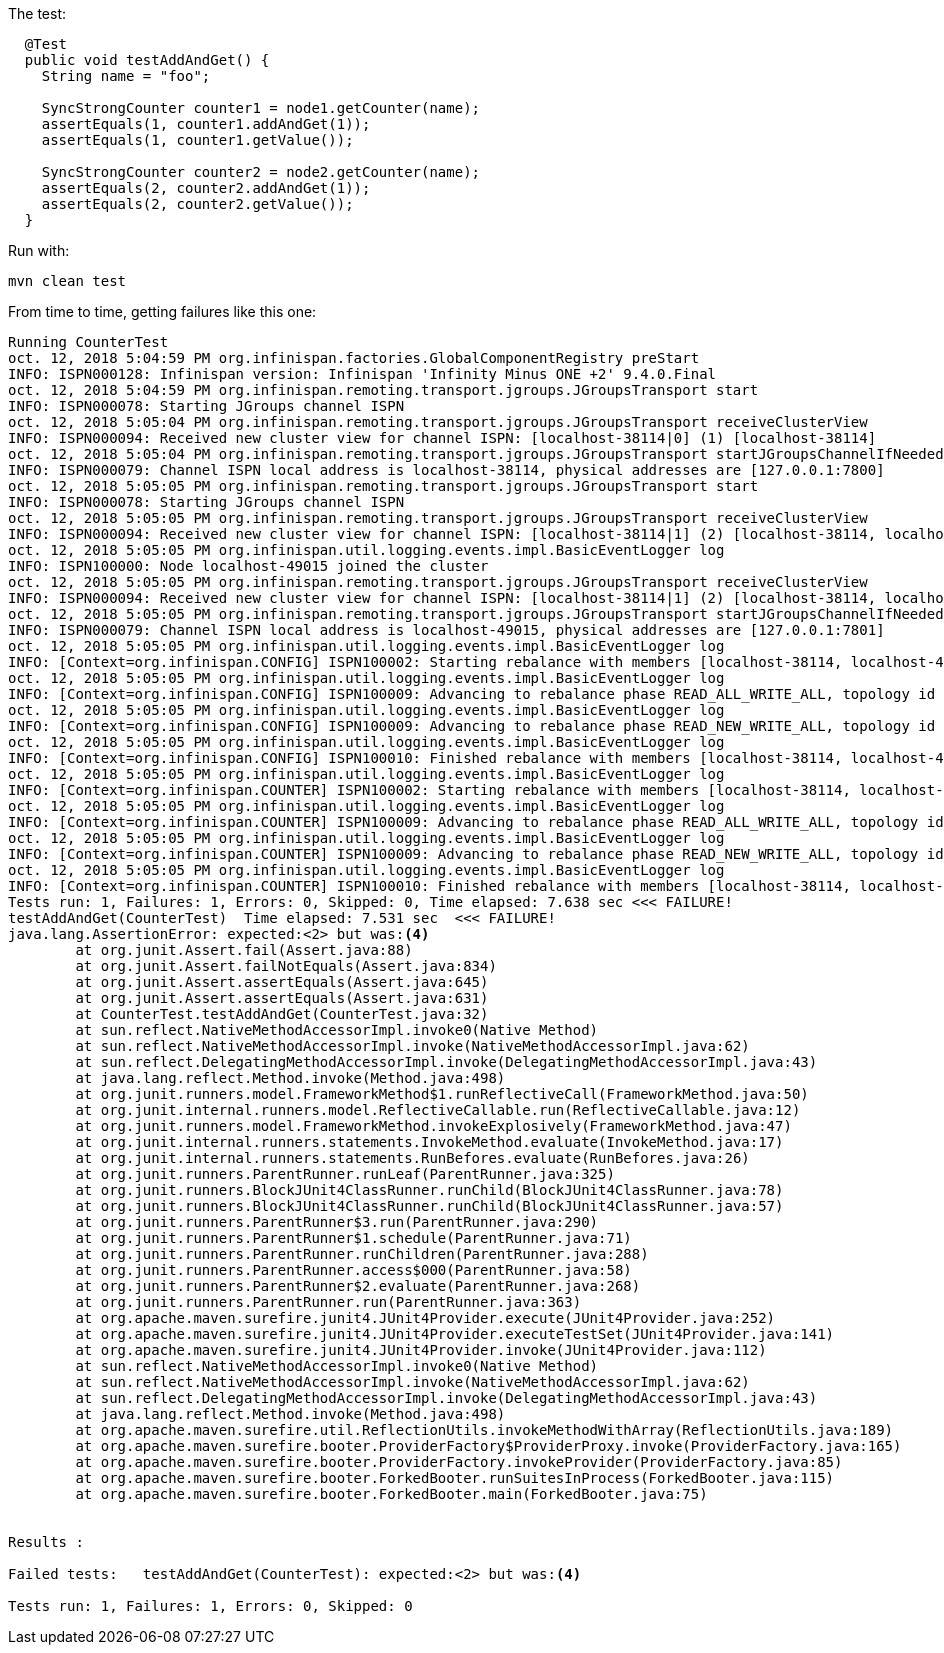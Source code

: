 The test:

[source,java]
----
  @Test
  public void testAddAndGet() {
    String name = "foo";

    SyncStrongCounter counter1 = node1.getCounter(name);
    assertEquals(1, counter1.addAndGet(1));
    assertEquals(1, counter1.getValue());

    SyncStrongCounter counter2 = node2.getCounter(name);
    assertEquals(2, counter2.addAndGet(1));
    assertEquals(2, counter2.getValue());
  }
----

Run with:

[source,shell]
----
mvn clean test
----

From time to time, getting failures like this one:

----
Running CounterTest
oct. 12, 2018 5:04:59 PM org.infinispan.factories.GlobalComponentRegistry preStart
INFO: ISPN000128: Infinispan version: Infinispan 'Infinity Minus ONE +2' 9.4.0.Final
oct. 12, 2018 5:04:59 PM org.infinispan.remoting.transport.jgroups.JGroupsTransport start
INFO: ISPN000078: Starting JGroups channel ISPN
oct. 12, 2018 5:05:04 PM org.infinispan.remoting.transport.jgroups.JGroupsTransport receiveClusterView
INFO: ISPN000094: Received new cluster view for channel ISPN: [localhost-38114|0] (1) [localhost-38114]
oct. 12, 2018 5:05:04 PM org.infinispan.remoting.transport.jgroups.JGroupsTransport startJGroupsChannelIfNeeded
INFO: ISPN000079: Channel ISPN local address is localhost-38114, physical addresses are [127.0.0.1:7800]
oct. 12, 2018 5:05:05 PM org.infinispan.remoting.transport.jgroups.JGroupsTransport start
INFO: ISPN000078: Starting JGroups channel ISPN
oct. 12, 2018 5:05:05 PM org.infinispan.remoting.transport.jgroups.JGroupsTransport receiveClusterView
INFO: ISPN000094: Received new cluster view for channel ISPN: [localhost-38114|1] (2) [localhost-38114, localhost-49015]
oct. 12, 2018 5:05:05 PM org.infinispan.util.logging.events.impl.BasicEventLogger log
INFO: ISPN100000: Node localhost-49015 joined the cluster
oct. 12, 2018 5:05:05 PM org.infinispan.remoting.transport.jgroups.JGroupsTransport receiveClusterView
INFO: ISPN000094: Received new cluster view for channel ISPN: [localhost-38114|1] (2) [localhost-38114, localhost-49015]
oct. 12, 2018 5:05:05 PM org.infinispan.remoting.transport.jgroups.JGroupsTransport startJGroupsChannelIfNeeded
INFO: ISPN000079: Channel ISPN local address is localhost-49015, physical addresses are [127.0.0.1:7801]
oct. 12, 2018 5:05:05 PM org.infinispan.util.logging.events.impl.BasicEventLogger log
INFO: [Context=org.infinispan.CONFIG] ISPN100002: Starting rebalance with members [localhost-38114, localhost-49015], phase READ_OLD_WRITE_ALL, topology id 2
oct. 12, 2018 5:05:05 PM org.infinispan.util.logging.events.impl.BasicEventLogger log
INFO: [Context=org.infinispan.CONFIG] ISPN100009: Advancing to rebalance phase READ_ALL_WRITE_ALL, topology id 3
oct. 12, 2018 5:05:05 PM org.infinispan.util.logging.events.impl.BasicEventLogger log
INFO: [Context=org.infinispan.CONFIG] ISPN100009: Advancing to rebalance phase READ_NEW_WRITE_ALL, topology id 4
oct. 12, 2018 5:05:05 PM org.infinispan.util.logging.events.impl.BasicEventLogger log
INFO: [Context=org.infinispan.CONFIG] ISPN100010: Finished rebalance with members [localhost-38114, localhost-49015], topology id 5
oct. 12, 2018 5:05:05 PM org.infinispan.util.logging.events.impl.BasicEventLogger log
INFO: [Context=org.infinispan.COUNTER] ISPN100002: Starting rebalance with members [localhost-38114, localhost-49015], phase READ_OLD_WRITE_ALL, topology id 2
oct. 12, 2018 5:05:05 PM org.infinispan.util.logging.events.impl.BasicEventLogger log
INFO: [Context=org.infinispan.COUNTER] ISPN100009: Advancing to rebalance phase READ_ALL_WRITE_ALL, topology id 3
oct. 12, 2018 5:05:05 PM org.infinispan.util.logging.events.impl.BasicEventLogger log
INFO: [Context=org.infinispan.COUNTER] ISPN100009: Advancing to rebalance phase READ_NEW_WRITE_ALL, topology id 4
oct. 12, 2018 5:05:05 PM org.infinispan.util.logging.events.impl.BasicEventLogger log
INFO: [Context=org.infinispan.COUNTER] ISPN100010: Finished rebalance with members [localhost-38114, localhost-49015], topology id 5
Tests run: 1, Failures: 1, Errors: 0, Skipped: 0, Time elapsed: 7.638 sec <<< FAILURE!
testAddAndGet(CounterTest)  Time elapsed: 7.531 sec  <<< FAILURE!
java.lang.AssertionError: expected:<2> but was:<4>
	at org.junit.Assert.fail(Assert.java:88)
	at org.junit.Assert.failNotEquals(Assert.java:834)
	at org.junit.Assert.assertEquals(Assert.java:645)
	at org.junit.Assert.assertEquals(Assert.java:631)
	at CounterTest.testAddAndGet(CounterTest.java:32)
	at sun.reflect.NativeMethodAccessorImpl.invoke0(Native Method)
	at sun.reflect.NativeMethodAccessorImpl.invoke(NativeMethodAccessorImpl.java:62)
	at sun.reflect.DelegatingMethodAccessorImpl.invoke(DelegatingMethodAccessorImpl.java:43)
	at java.lang.reflect.Method.invoke(Method.java:498)
	at org.junit.runners.model.FrameworkMethod$1.runReflectiveCall(FrameworkMethod.java:50)
	at org.junit.internal.runners.model.ReflectiveCallable.run(ReflectiveCallable.java:12)
	at org.junit.runners.model.FrameworkMethod.invokeExplosively(FrameworkMethod.java:47)
	at org.junit.internal.runners.statements.InvokeMethod.evaluate(InvokeMethod.java:17)
	at org.junit.internal.runners.statements.RunBefores.evaluate(RunBefores.java:26)
	at org.junit.runners.ParentRunner.runLeaf(ParentRunner.java:325)
	at org.junit.runners.BlockJUnit4ClassRunner.runChild(BlockJUnit4ClassRunner.java:78)
	at org.junit.runners.BlockJUnit4ClassRunner.runChild(BlockJUnit4ClassRunner.java:57)
	at org.junit.runners.ParentRunner$3.run(ParentRunner.java:290)
	at org.junit.runners.ParentRunner$1.schedule(ParentRunner.java:71)
	at org.junit.runners.ParentRunner.runChildren(ParentRunner.java:288)
	at org.junit.runners.ParentRunner.access$000(ParentRunner.java:58)
	at org.junit.runners.ParentRunner$2.evaluate(ParentRunner.java:268)
	at org.junit.runners.ParentRunner.run(ParentRunner.java:363)
	at org.apache.maven.surefire.junit4.JUnit4Provider.execute(JUnit4Provider.java:252)
	at org.apache.maven.surefire.junit4.JUnit4Provider.executeTestSet(JUnit4Provider.java:141)
	at org.apache.maven.surefire.junit4.JUnit4Provider.invoke(JUnit4Provider.java:112)
	at sun.reflect.NativeMethodAccessorImpl.invoke0(Native Method)
	at sun.reflect.NativeMethodAccessorImpl.invoke(NativeMethodAccessorImpl.java:62)
	at sun.reflect.DelegatingMethodAccessorImpl.invoke(DelegatingMethodAccessorImpl.java:43)
	at java.lang.reflect.Method.invoke(Method.java:498)
	at org.apache.maven.surefire.util.ReflectionUtils.invokeMethodWithArray(ReflectionUtils.java:189)
	at org.apache.maven.surefire.booter.ProviderFactory$ProviderProxy.invoke(ProviderFactory.java:165)
	at org.apache.maven.surefire.booter.ProviderFactory.invokeProvider(ProviderFactory.java:85)
	at org.apache.maven.surefire.booter.ForkedBooter.runSuitesInProcess(ForkedBooter.java:115)
	at org.apache.maven.surefire.booter.ForkedBooter.main(ForkedBooter.java:75)


Results :

Failed tests:   testAddAndGet(CounterTest): expected:<2> but was:<4>

Tests run: 1, Failures: 1, Errors: 0, Skipped: 0
----